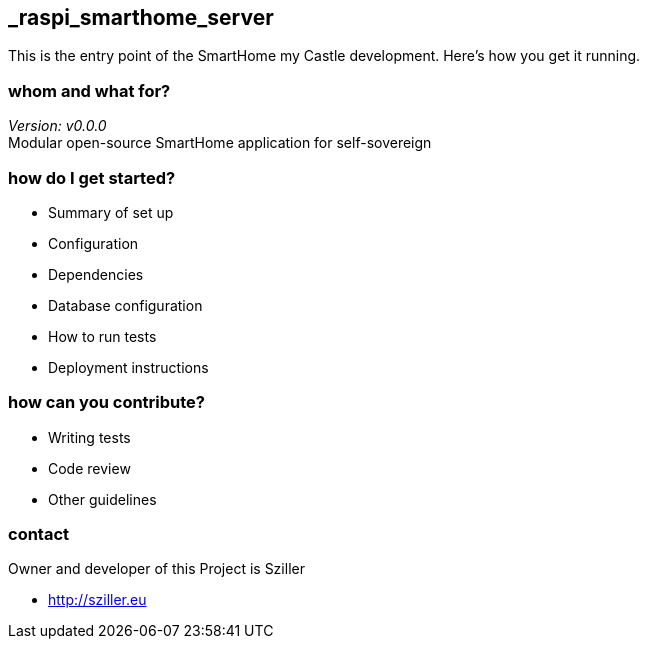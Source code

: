 == _raspi_smarthome_server
This is the entry point of the SmartHome my Castle development.
Here's how you get it running.

=== whom and what for?
_Version: v0.0.0_ +
Modular open-source SmartHome application for self-sovereign  


=== how do I get started?

* Summary of set up
* Configuration
* Dependencies
* Database configuration
* How to run tests
* Deployment instructions

=== how can you contribute?

* Writing tests
* Code review
* Other guidelines


=== contact
Owner and developer of this Project is Sziller

* http://sziller.eu

